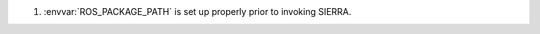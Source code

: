 .. SPDX-License-Identifier:  MIT

#. :envvar:`ROS_PACKAGE_PATH` is set up properly prior to invoking SIERRA.
